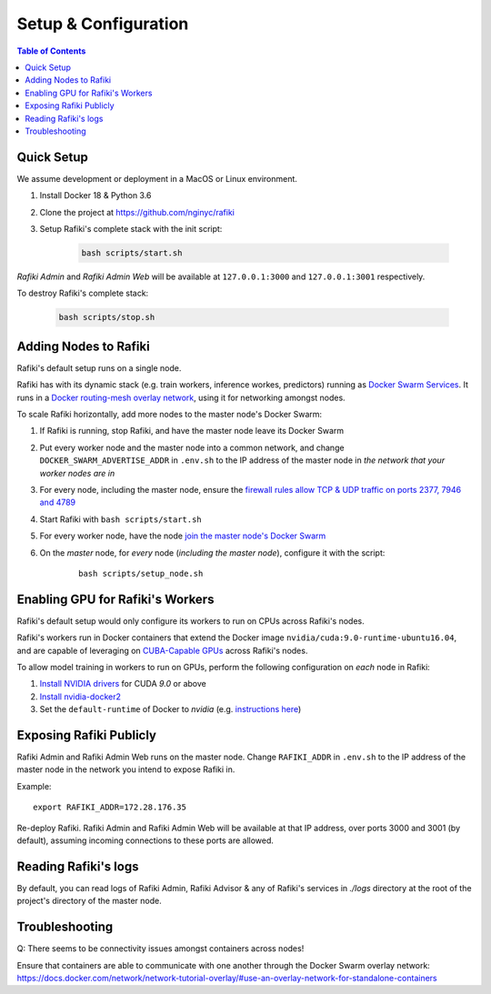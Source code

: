 .. _`setup-configuration`:

Setup & Configuration
====================================================================

.. contents:: Table of Contents


.. _`quick-setup`:

Quick Setup
--------------------------------------------------------------------

We assume development or deployment in a MacOS or Linux environment.

1. Install Docker 18 & Python 3.6

2. Clone the project at https://github.com/nginyc/rafiki

3. Setup Rafiki's complete stack with the init script:

    .. code-block:: shell

        bash scripts/start.sh

*Rafiki Admin* and *Rafiki Admin Web* will be available at ``127.0.0.1:3000`` and ``127.0.0.1:3001`` respectively.

To destroy Rafiki's complete stack:

    .. code-block:: shell

        bash scripts/stop.sh

Adding Nodes to Rafiki
--------------------------------------------------------------------

Rafiki's default setup runs on a single node. 

Rafiki has with its dynamic stack (e.g. train workers, inference workes, predictors) 
running as `Docker Swarm Services <https://docs.docker.com/engine/swarm/services/>`_. 
It runs in a `Docker routing-mesh overlay network <https://docs.docker.com/network/overlay/>`_,
using it for networking amongst nodes.

To scale Rafiki horizontally, add more nodes to the master node's Docker Swarm:

1. If Rafiki is running, stop Rafiki, and have the master node leave its Docker Swarm

2. Put every worker node and the master node into a common network,
   and change ``DOCKER_SWARM_ADVERTISE_ADDR`` in ``.env.sh`` to the IP address of the master node
   in *the network that your worker nodes are in*

3. For every node, including the master node, ensure the `firewall rules 
   allow TCP & UDP traffic on ports 2377, 7946 and 4789 
   <https://docs.docker.com/network/overlay/#operations-for-all-overlay-networks>`_ 

4. Start Rafiki with ``bash scripts/start.sh``

5. For every worker node, have the node `join the master node's Docker Swarm <https://docs.docker.com/engine/swarm/join-nodes/>`_

6. On the *master* node, for *every* node (*including the master node*), configure it with the script:

    ::    

        bash scripts/setup_node.sh


Enabling GPU for Rafiki's Workers
--------------------------------------------------------------------

Rafiki's default setup would only configure its workers to run on CPUs across Rafiki's nodes. 

Rafiki's workers run in Docker containers that extend the Docker image ``nvidia/cuda:9.0-runtime-ubuntu16.04``,
and are capable of leveraging on `CUBA-Capable GPUs <https://docs.nvidia.com/cuda/cuda-installation-guide-linux/index.html#pre-installation-actions>`_
across Rafiki's nodes. 

To allow model training in workers to run on GPUs, perform the following configuration on *each* node in Rafiki:

1. `Install NVIDIA drivers <https://docs.nvidia.com/cuda/cuda-installation-guide-linux/index.html>`_ for CUDA *9.0* or above

2. `Install nvidia-docker2 <https://github.com/NVIDIA/nvidia-docker>`_

3. Set the ``default-runtime`` of Docker to `nvidia` 
   (e.g. `instructions here <https://lukeyeager.github.io/2018/01/22/setting-the-default-docker-runtime-to-nvidia.html>`_)


Exposing Rafiki Publicly
--------------------------------------------------------------------

Rafiki Admin and Rafiki Admin Web runs on the master node. 
Change ``RAFIKI_ADDR`` in ``.env.sh`` to the IP address of the master node
in the network you intend to expose Rafiki in.

Example: 

::

    export RAFIKI_ADDR=172.28.176.35

Re-deploy Rafiki. Rafiki Admin and Rafiki Admin Web will be available at that IP address,
over ports 3000 and 3001 (by default), assuming incoming connections to these ports are allowed.


Reading Rafiki's logs
--------------------------------------------------------------------

By default, you can read logs of Rafiki Admin, Rafiki Advisor & any of Rafiki's services
in `./logs` directory at the root of the project's directory of the master node. 


Troubleshooting
--------------------------------------------------------------------

Q: There seems to be connectivity issues amongst containers across nodes!

Ensure that containers are able to communicate with one another through the Docker Swarm overlay network:
https://docs.docker.com/network/network-tutorial-overlay/#use-an-overlay-network-for-standalone-containers
